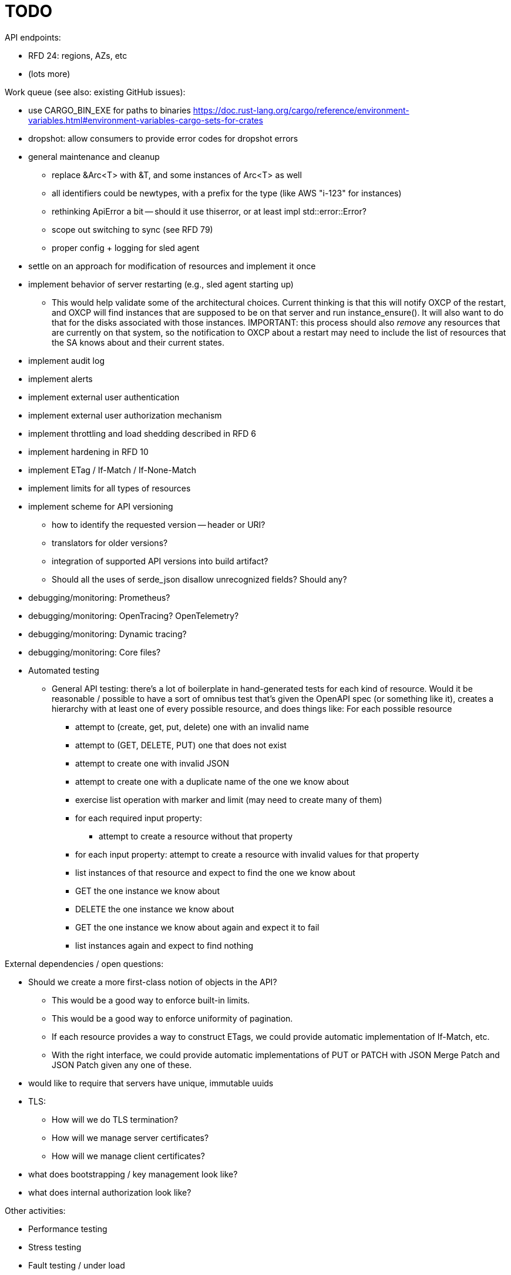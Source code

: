 :showtitle:
:icons: font

= TODO

API endpoints:

* RFD 24: regions, AZs, etc
* (lots more)

Work queue (see also: existing GitHub issues):

* use CARGO_BIN_EXE for paths to binaries
https://doc.rust-lang.org/cargo/reference/environment-variables.html#environment-variables-cargo-sets-for-crates
* dropshot: allow consumers to provide error codes for dropshot errors
* general maintenance and cleanup
** replace &Arc<T> with &T, and some instances of Arc<T> as well
** all identifiers could be newtypes, with a prefix for the type (like AWS
   "i-123" for instances)
** rethinking ApiError a bit -- should it use thiserror, or at least impl
   std::error::Error?
** scope out switching to sync (see RFD 79)
** proper config + logging for sled agent
* settle on an approach for modification of resources and implement it once
* implement behavior of server restarting (e.g., sled agent starting up)
** This would help validate some of the architectural choices.  Current thinking
   is that this will notify OXCP of the restart, and OXCP will find instances
   that are supposed to be on that server and run instance_ensure().  It will
   also want to do that for the disks associated with those instances.
   IMPORTANT: this process should also _remove_ any resources that are currently
   on that system, so the notification to OXCP about a restart may need to
   include the list of resources that the SA knows about and their current
   states.
* implement audit log
* implement alerts
* implement external user authentication
* implement external user authorization mechanism
* implement throttling and load shedding described in RFD 6
* implement hardening in RFD 10
* implement ETag / If-Match / If-None-Match
* implement limits for all types of resources
* implement scheme for API versioning
** how to identify the requested version -- header or URI?
** translators for older versions?
** integration of supported API versions into build artifact?
** Should all the uses of serde_json disallow unrecognized fields?  Should any?
* debugging/monitoring: Prometheus?
* debugging/monitoring: OpenTracing? OpenTelemetry?
* debugging/monitoring: Dynamic tracing?
* debugging/monitoring: Core files?
* Automated testing
** General API testing: there's a lot of boilerplate in hand-generated tests
   for each kind of resource.  Would it be reasonable / possible to have a sort
   of omnibus test that's given the OpenAPI spec (or something like it),
   creates a hierarchy with at least one of every possible resource, and does
   things like: For each possible resource
*** attempt to (create, get, put, delete) one with an invalid name
*** attempt to (GET, DELETE, PUT) one that does not exist
*** attempt to create one with invalid JSON
*** attempt to create one with a duplicate name of the one we know about
*** exercise list operation with marker and limit (may need to create many of them)
*** for each required input property:
**** attempt to create a resource without that property
*** for each input property: attempt to create a resource with invalid values
    for that property
*** list instances of that resource and expect to find the one we know about
*** GET the one instance we know about
*** DELETE the one instance we know about
*** GET the one instance we know about again and expect it to fail
*** list instances again and expect to find nothing

External dependencies / open questions:

* Should we create a more first-class notion of objects in the API?
** This would be a good way to enforce built-in limits.
** This would be a good way to enforce uniformity of pagination.
** If each resource provides a way to construct ETags, we could provide
   automatic implementation of If-Match, etc.
** With the right interface, we could provide automatic implementations of PUT
   or PATCH with JSON Merge Patch and JSON Patch given any one of these.
* would like to require that servers have unique, immutable uuids
* TLS:
** How will we do TLS termination?
** How will we manage server certificates?
** How will we manage client certificates?
* what does bootstrapping / key management look like?
* what does internal authorization look like?

Other activities:

* Performance testing
* Stress testing
* Fault testing / under load
* Fuzz testing
* Security review

Nice-to-haves:

* API consistency checks: e.g., camel case every where

Things we're going to want to build once:

* metric export
* structured event reporting (e.g., audit log, alert log, fault log)
* opentracing-type reporting
* client-side circuit breakers
* service discovery
* client connection pooling
* server-side throttling
* command-line utilities

Check out linkerd (for inspiration -- it looks K8s-specific)
